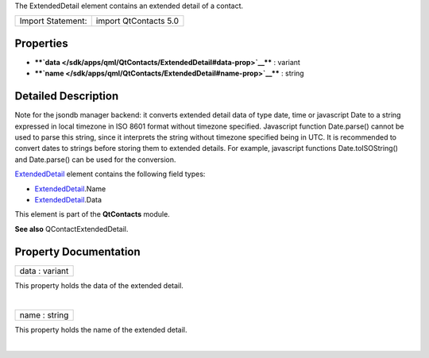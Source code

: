 The ExtendedDetail element contains an extended detail of a contact.

+---------------------+-------------------------+
| Import Statement:   | import QtContacts 5.0   |
+---------------------+-------------------------+

Properties
----------

-  ****`data </sdk/apps/qml/QtContacts/ExtendedDetail#data-prop>`__****
   : variant
-  ****`name </sdk/apps/qml/QtContacts/ExtendedDetail#name-prop>`__****
   : string

Detailed Description
--------------------

Note for the jsondb manager backend: it converts extended detail data of
type date, time or javascript Date to a string expressed in local
timezone in ISO 8601 format without timezone specified. Javascript
function Date.parse() cannot be used to parse this string, since it
interprets the string without timezone specified being in UTC. It is
recommended to convert dates to strings before storing them to extended
details. For example, javascript functions Date.toISOString() and
Date.parse() can be used for the conversion.

`ExtendedDetail </sdk/apps/qml/QtContacts/ExtendedDetail/>`__ element
contains the following field types:

-  `ExtendedDetail </sdk/apps/qml/QtContacts/ExtendedDetail/>`__.Name
-  `ExtendedDetail </sdk/apps/qml/QtContacts/ExtendedDetail/>`__.Data

This element is part of the **QtContacts** module.

**See also** QContactExtendedDetail.

Property Documentation
----------------------

+--------------------------------------------------------------------------+
|        \ data : variant                                                  |
+--------------------------------------------------------------------------+

This property holds the data of the extended detail.

| 

+--------------------------------------------------------------------------+
|        \ name : string                                                   |
+--------------------------------------------------------------------------+

This property holds the name of the extended detail.

| 
